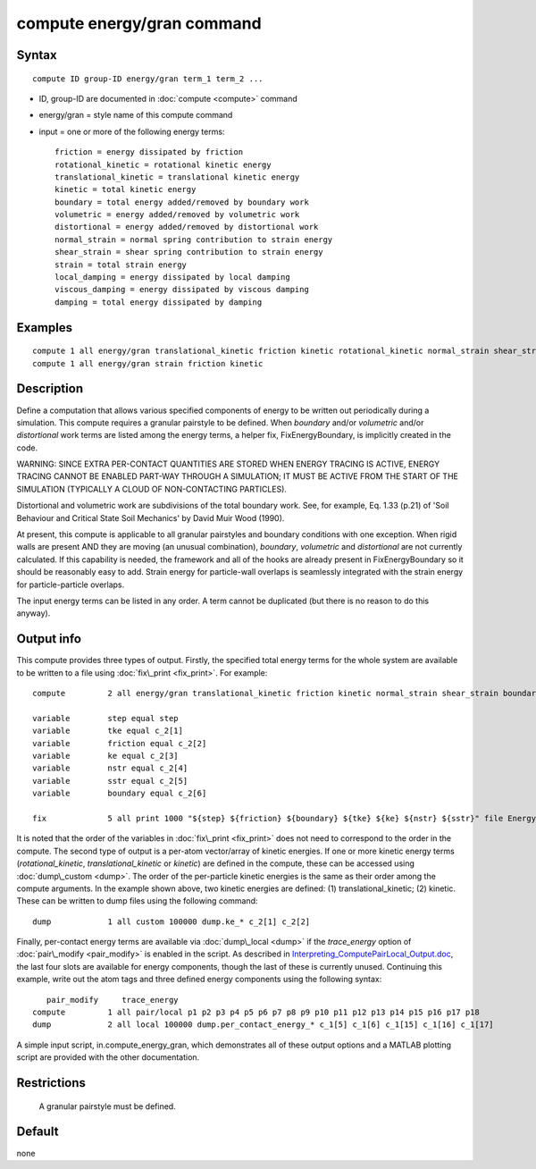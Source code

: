 .. index:: compute energy/gran

compute energy/gran command
===========================

Syntax
""""""

.. parsed-literal::

   compute ID group-ID energy/gran term_1 term_2 ...

* ID, group-ID are documented in :doc:`compute <compute>` command
* energy/gran = style name of this compute command
* input = one or more of the following energy terms:
  
  .. parsed-literal::
  
          friction = energy dissipated by friction
          rotational_kinetic = rotational kinetic energy
          translational_kinetic = translational kinetic energy
          kinetic = total kinetic energy
          boundary = total energy added/removed by boundary work
          volumetric = energy added/removed by volumetric work
          distortional = energy added/removed by distortional work
          normal_strain = normal spring contribution to strain energy
          shear_strain = shear spring contribution to strain energy
          strain = total strain energy
          local_damping = energy dissipated by local damping
          viscous_damping = energy dissipated by viscous damping
          damping = total energy dissipated by damping

Examples
""""""""

.. parsed-literal::

   compute 1 all energy/gran translational_kinetic friction kinetic rotational_kinetic normal_strain shear_strain boundary strain damping
   compute 1 all energy/gran strain friction kinetic

Description
"""""""""""

Define a computation that allows various specified components of
energy to be written out periodically during a simulation. This
compute requires a granular pairstyle to be defined. When *boundary*
and/or *volumetric* and/or *distortional* work terms are listed
among the energy terms, a helper fix, FixEnergyBoundary,
is implicitly created in the code.

WARNING: SINCE EXTRA PER-CONTACT QUANTITIES ARE STORED WHEN ENERGY
TRACING IS ACTIVE, ENERGY TRACING CANNOT BE ENABLED PART-WAY THROUGH
A SIMULATION; IT MUST BE ACTIVE FROM THE START OF THE SIMULATION
(TYPICALLY A CLOUD OF NON-CONTACTING PARTICLES).

Distortional and volumetric work are subdivisions of the total
boundary work. See, for example, Eq. 1.33 (p.21) of 'Soil Behaviour
and Critical State Soil Mechanics' by David Muir Wood (1990).

At present, this compute is applicable to all granular pairstyles and
boundary conditions with one exception. When rigid walls are present 
AND they are moving (an unusual combination), *boundary*\ , *volumetric*
and *distortional* are not currently 
calculated. If this capability is needed, the framework and all of the
hooks are already present in FixEnergyBoundary so it should be reasonably
easy to add. Strain energy for particle-wall overlaps is seamlessly
integrated with the strain energy for particle-particle overlaps.

The input energy terms can be listed in any order. A term cannot be
duplicated (but there is no reason to do this anyway).

Output info
"""""""""""

This compute provides three types of output. Firstly, the specified total
energy terms for the whole system are available to be written to a file
using :doc:`fix\_print <fix_print>`. For example:


.. parsed-literal::

   	compute		2 all energy/gran translational_kinetic friction kinetic normal_strain shear_strain boundary

   	variable 	step equal step
   	variable	tke equal c_2[1]
   	variable	friction equal c_2[2]
   	variable	ke equal c_2[3]
   	variable	nstr equal c_2[4]
   	variable	sstr equal c_2[5]
   	variable	boundary equal c_2[6]

   	fix 		5 all print 1000 "${step} ${friction} ${boundary} ${tke} ${ke} ${nstr} ${sstr}" file Energy_Terms.txt screen no

It is noted that the order of the variables in :doc:`fix\_print <fix_print>` does not
need to correspond to the order in the compute. The second type of
output is a per-atom vector/array of kinetic energies. If one or more
kinetic energy terms (*rotational\_kinetic*, *translational\_kinetic* or
*kinetic*\ ) are defined in the compute, these can be accessed using 
:doc:`dump\_custom <dump>`. The order of the per-particle kinetic energies is the 
same as their order among the compute arguments. In the example shown
above, two kinetic energies are defined: (1) translational\_kinetic; 
(2) kinetic. These can be written to dump files using the following
command:

.. parsed-literal::

   	dump		1 all custom 100000 dump.ke_\* c_2[1] c_2[2]

Finally, per-contact energy terms are available via :doc:`dump\_local <dump>` if the
*trace\_energy* option of :doc:`pair\_modify <pair_modify>` is enabled in the script.
As described
in `Interpreting\_ComputePairLocal\_Output.doc <USER/gran/Interpreting_ComputePairLocal_Output.doc>`_, 
the last four slots are 
available for energy components, though the last of these is currently 
unused. Continuing this example, write out the atom tags and three defined
energy components using the following syntax:

.. parsed-literal::

           pair_modify     trace_energy
   	compute 	1 all pair/local p1 p2 p3 p4 p5 p6 p7 p8 p9 p10 p11 p12 p13 p14 p15 p16 p17 p18
   	dump		2 all local 100000 dump.per_contact_energy_\* c_1[5] c_1[6] c_1[15] c_1[16] c_1[17]

A simple input script, in.compute\_energy\_gran, which demonstrates all of these output 
options and a MATLAB plotting script are provided with the other documentation.

Restrictions
""""""""""""
 A granular pairstyle must be defined.

Default
"""""""
none

